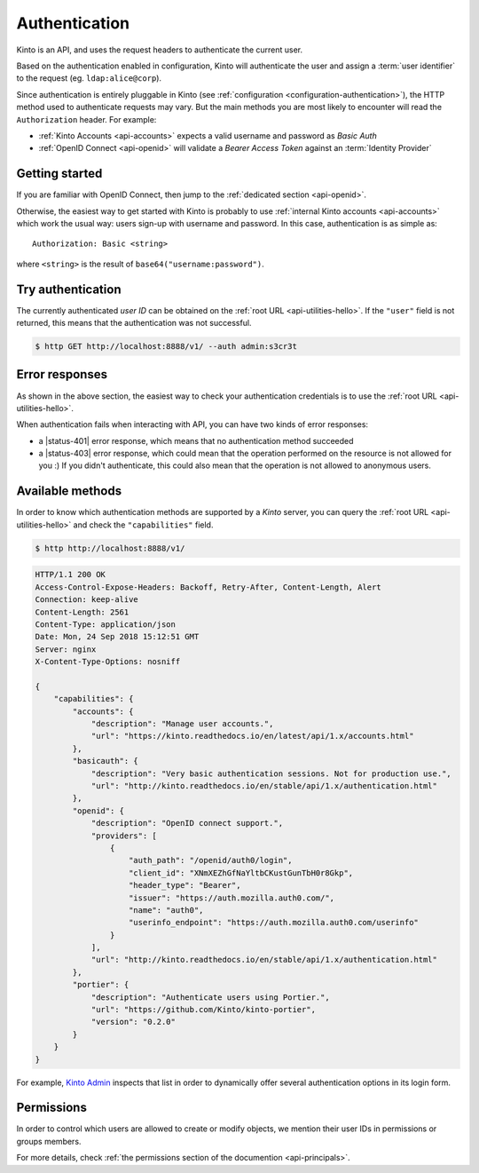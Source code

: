##############
Authentication
##############

.. _authentication:

Kinto is an API, and uses the request headers to authenticate the current user.

Based on the authentication enabled in configuration, Kinto will authenticate the user and assign a :term:`user identifier` to the request (eg. ``ldap:alice@corp``).

Since authentication is entirely pluggable in Kinto (see :ref:`configuration <configuration-authentication>`), the HTTP method used to authenticate requests may vary.
But the main methods you are most likely to encounter will read the ``Authorization`` header. For example:

* :ref:`Kinto Accounts <api-accounts>` expects a valid username and password as *Basic Auth*
* :ref:`OpenID Connect <api-openid>` will validate a *Bearer Access Token* against an :term:`Identity Provider`


Getting started
---------------

If you are familiar with OpenID Connect, then jump to the :ref:`dedicated section <api-openid>`.

Otherwise, the easiest way to get started with Kinto is probably to use :ref:`internal Kinto accounts <api-accounts>` which work the usual way: users sign-up with username and password. In this case, authentication is as simple as:

::

    Authorization: Basic <string>

where ``<string>`` is the result of ``base64("username:password")``.


Try authentication
------------------

The currently authenticated *user ID* can be obtained on the :ref:`root URL <api-utilities-hello>`. If the ``"user"`` field is not returned, this means that the authentication was not successful.

.. code-block:: bash

    $ http GET http://localhost:8888/v1/ --auth admin:s3cr3t

.. code-block:: http
    :emphasize-lines: 6

    HTTP/1.1 200 OK

    {
        "url": "http://localhost:8888/v1/",
        "user": {
            "bucket": "4399ed6c-802e-3278-5d01-44f261f0bab4",
            "id": "account:admin",
            "principals": [
                "account:admin",
                "system.Everyone",
                "system.Authenticated"
            ]
        }
        ...
    }


Error responses
---------------

As shown in the above section, the easiest way to check your authentication credentials is to use the :ref:`root URL <api-utilities-hello>`.

When authentication fails when interacting with API, you can have two kinds of error responses:

* a |status-401| error response, which means that no authentication method succeeded
* a |status-403| error response, which could mean that the operation performed on the resource is not allowed for you :) If you didn't authenticate, this could also mean that the operation is not allowed to anonymous users.


Available methods
-----------------

In order to know which authentication methods are supported by a *Kinto* server, you can query the :ref:`root URL <api-utilities-hello>` and check the ``"capabilities"`` field.

.. code-block:: shell

    $ http http://localhost:8888/v1/

.. code-block:: http

    HTTP/1.1 200 OK
    Access-Control-Expose-Headers: Backoff, Retry-After, Content-Length, Alert
    Connection: keep-alive
    Content-Length: 2561
    Content-Type: application/json
    Date: Mon, 24 Sep 2018 15:12:51 GMT
    Server: nginx
    X-Content-Type-Options: nosniff

    {
        "capabilities": {
            "accounts": {
                "description": "Manage user accounts.",
                "url": "https://kinto.readthedocs.io/en/latest/api/1.x/accounts.html"
            },
            "basicauth": {
                "description": "Very basic authentication sessions. Not for production use.",
                "url": "http://kinto.readthedocs.io/en/stable/api/1.x/authentication.html"
            },
            "openid": {
                "description": "OpenID connect support.",
                "providers": [
                    {
                        "auth_path": "/openid/auth0/login",
                        "client_id": "XNmXEZhGfNaYltbCKustGunTbH0r8Gkp",
                        "header_type": "Bearer",
                        "issuer": "https://auth.mozilla.auth0.com/",
                        "name": "auth0",
                        "userinfo_endpoint": "https://auth.mozilla.auth0.com/userinfo"
                    }
                ],
                "url": "http://kinto.readthedocs.io/en/stable/api/1.x/authentication.html"
            },
            "portier": {
                "description": "Authenticate users using Portier.",
                "url": "https://github.com/Kinto/kinto-portier",
                "version": "0.2.0"
            }
        }
    }


For example, `Kinto Admin <https://github.com/Kinto/kinto-admin>`_ inspects that list in order to dynamically offer several authentication options in its login form.


Permissions
-----------

In order to control which users are allowed to create or modify objects, we mention their user IDs in permissions or groups members.

For more details, check :ref:`the permissions section of the documention <api-principals>`.
